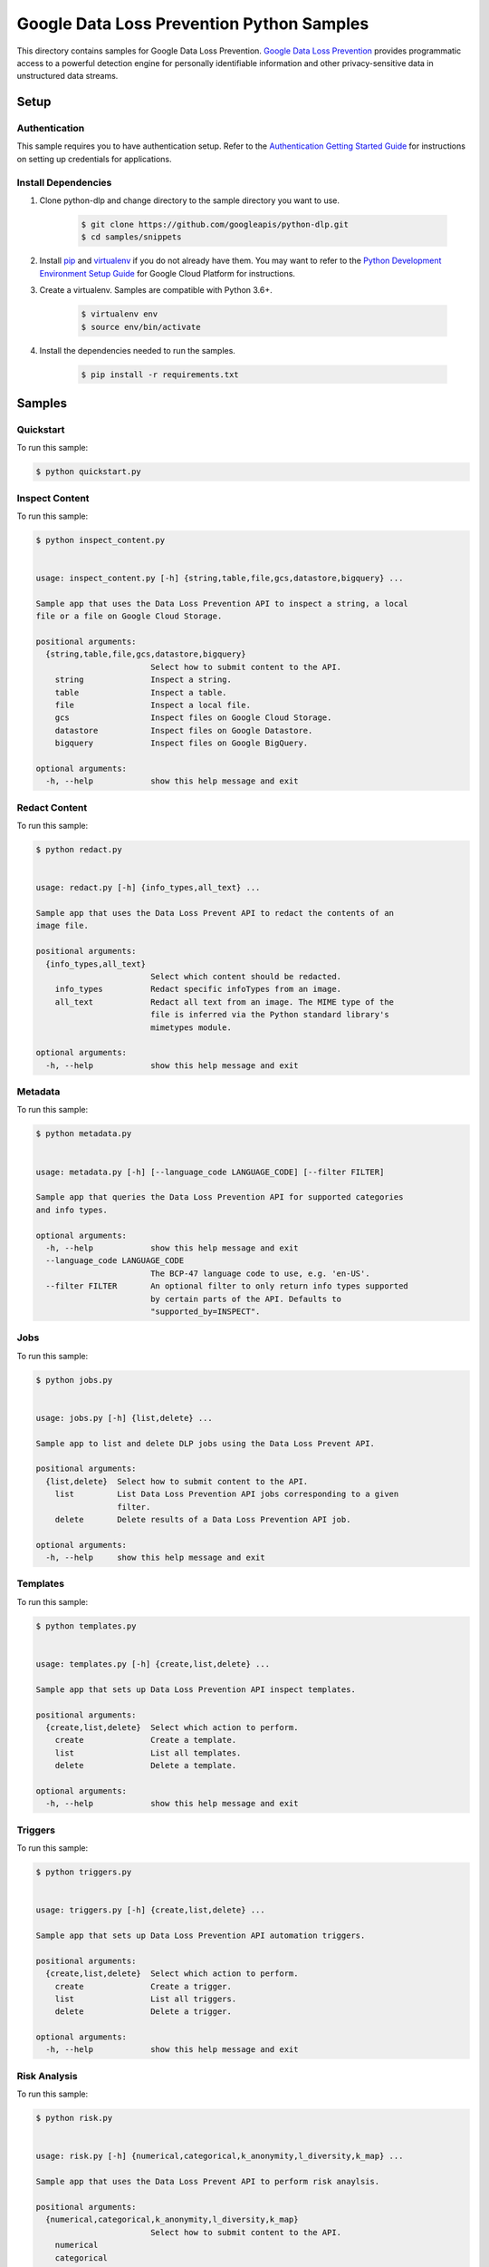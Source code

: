
.. This file is automatically generated. Do not edit this file directly.

Google Data Loss Prevention Python Samples
===============================================================================

.. image:: https://gstatic.com/cloudssh/images/open-btn.png
   :target: https://console.cloud.google.com/cloudshell/open?git_repo=https://github.com/googleapis/python-dlp&page=editor&open_in_editor=samples/snippets/README.rst


This directory contains samples for Google Data Loss Prevention. `Google Data Loss Prevention`_ provides programmatic access to a powerful detection engine for personally identifiable information and other privacy-sensitive data in unstructured data streams.




.. _Google Data Loss Prevention: https://cloud.google.com/dlp/docs/


Setup
-------------------------------------------------------------------------------



Authentication
++++++++++++++

This sample requires you to have authentication setup. Refer to the
`Authentication Getting Started Guide`_ for instructions on setting up
credentials for applications.

.. _Authentication Getting Started Guide:
    https://cloud.google.com/docs/authentication/getting-started




Install Dependencies
++++++++++++++++++++

#. Clone python-dlp and change directory to the sample directory you want to use.

    .. code-block:: bash

        $ git clone https://github.com/googleapis/python-dlp.git
        $ cd samples/snippets

#. Install `pip`_ and `virtualenv`_ if you do not already have them. You may want to refer to the `Python Development Environment Setup Guide`_ for Google Cloud Platform for instructions.

   .. _Python Development Environment Setup Guide:
       https://cloud.google.com/python/setup

#. Create a virtualenv. Samples are compatible with Python 3.6+.

    .. code-block:: bash

        $ virtualenv env
        $ source env/bin/activate

#. Install the dependencies needed to run the samples.

    .. code-block:: bash

        $ pip install -r requirements.txt

.. _pip: https://pip.pypa.io/
.. _virtualenv: https://virtualenv.pypa.io/






Samples
-------------------------------------------------------------------------------


Quickstart
+++++++++++++++++++++++++++++++++++++++++++++++++++++++++++++++++++++++++++++++

.. image:: https://gstatic.com/cloudssh/images/open-btn.png
   :target: https://console.cloud.google.com/cloudshell/open?git_repo=https://github.com/googleapis/python-dlp&page=editor&open_in_editor=samples/snippets/quickstart.py,samples/snippets/README.rst




To run this sample:

.. code-block:: bash

    $ python quickstart.py




Inspect Content
+++++++++++++++++++++++++++++++++++++++++++++++++++++++++++++++++++++++++++++++

.. image:: https://gstatic.com/cloudssh/images/open-btn.png
   :target: https://console.cloud.google.com/cloudshell/open?git_repo=https://github.com/googleapis/python-dlp&page=editor&open_in_editor=samples/snippets/inspect_content.py,samples/snippets/README.rst




To run this sample:

.. code-block:: bash

    $ python inspect_content.py


    usage: inspect_content.py [-h] {string,table,file,gcs,datastore,bigquery} ...

    Sample app that uses the Data Loss Prevention API to inspect a string, a local
    file or a file on Google Cloud Storage.

    positional arguments:
      {string,table,file,gcs,datastore,bigquery}
                            Select how to submit content to the API.
        string              Inspect a string.
        table               Inspect a table.
        file                Inspect a local file.
        gcs                 Inspect files on Google Cloud Storage.
        datastore           Inspect files on Google Datastore.
        bigquery            Inspect files on Google BigQuery.

    optional arguments:
      -h, --help            show this help message and exit





Redact Content
+++++++++++++++++++++++++++++++++++++++++++++++++++++++++++++++++++++++++++++++

.. image:: https://gstatic.com/cloudssh/images/open-btn.png
   :target: https://console.cloud.google.com/cloudshell/open?git_repo=https://github.com/googleapis/python-dlp&page=editor&open_in_editor=samples/snippets/redact.py,samples/snippets/README.rst




To run this sample:

.. code-block:: bash

    $ python redact.py


    usage: redact.py [-h] {info_types,all_text} ...

    Sample app that uses the Data Loss Prevent API to redact the contents of an
    image file.

    positional arguments:
      {info_types,all_text}
                            Select which content should be redacted.
        info_types          Redact specific infoTypes from an image.
        all_text            Redact all text from an image. The MIME type of the
                            file is inferred via the Python standard library's
                            mimetypes module.

    optional arguments:
      -h, --help            show this help message and exit





Metadata
+++++++++++++++++++++++++++++++++++++++++++++++++++++++++++++++++++++++++++++++

.. image:: https://gstatic.com/cloudssh/images/open-btn.png
   :target: https://console.cloud.google.com/cloudshell/open?git_repo=https://github.com/googleapis/python-dlp&page=editor&open_in_editor=samples/snippets/metadata.py,samples/snippets/README.rst




To run this sample:

.. code-block:: bash

    $ python metadata.py


    usage: metadata.py [-h] [--language_code LANGUAGE_CODE] [--filter FILTER]

    Sample app that queries the Data Loss Prevention API for supported categories
    and info types.

    optional arguments:
      -h, --help            show this help message and exit
      --language_code LANGUAGE_CODE
                            The BCP-47 language code to use, e.g. 'en-US'.
      --filter FILTER       An optional filter to only return info types supported
                            by certain parts of the API. Defaults to
                            "supported_by=INSPECT".





Jobs
+++++++++++++++++++++++++++++++++++++++++++++++++++++++++++++++++++++++++++++++

.. image:: https://gstatic.com/cloudssh/images/open-btn.png
   :target: https://console.cloud.google.com/cloudshell/open?git_repo=https://github.com/googleapis/python-dlp&page=editor&open_in_editor=samples/snippets/jobs.py,samples/snippets/README.rst




To run this sample:

.. code-block:: bash

    $ python jobs.py


    usage: jobs.py [-h] {list,delete} ...

    Sample app to list and delete DLP jobs using the Data Loss Prevent API.

    positional arguments:
      {list,delete}  Select how to submit content to the API.
        list         List Data Loss Prevention API jobs corresponding to a given
                     filter.
        delete       Delete results of a Data Loss Prevention API job.

    optional arguments:
      -h, --help     show this help message and exit





Templates
+++++++++++++++++++++++++++++++++++++++++++++++++++++++++++++++++++++++++++++++

.. image:: https://gstatic.com/cloudssh/images/open-btn.png
   :target: https://console.cloud.google.com/cloudshell/open?git_repo=https://github.com/googleapis/python-dlp&page=editor&open_in_editor=samples/snippets/templates.py,samples/snippets/README.rst




To run this sample:

.. code-block:: bash

    $ python templates.py


    usage: templates.py [-h] {create,list,delete} ...

    Sample app that sets up Data Loss Prevention API inspect templates.

    positional arguments:
      {create,list,delete}  Select which action to perform.
        create              Create a template.
        list                List all templates.
        delete              Delete a template.

    optional arguments:
      -h, --help            show this help message and exit





Triggers
+++++++++++++++++++++++++++++++++++++++++++++++++++++++++++++++++++++++++++++++

.. image:: https://gstatic.com/cloudssh/images/open-btn.png
   :target: https://console.cloud.google.com/cloudshell/open?git_repo=https://github.com/googleapis/python-dlp&page=editor&open_in_editor=samples/snippets/triggers.py,samples/snippets/README.rst




To run this sample:

.. code-block:: bash

    $ python triggers.py


    usage: triggers.py [-h] {create,list,delete} ...

    Sample app that sets up Data Loss Prevention API automation triggers.

    positional arguments:
      {create,list,delete}  Select which action to perform.
        create              Create a trigger.
        list                List all triggers.
        delete              Delete a trigger.

    optional arguments:
      -h, --help            show this help message and exit





Risk Analysis
+++++++++++++++++++++++++++++++++++++++++++++++++++++++++++++++++++++++++++++++

.. image:: https://gstatic.com/cloudssh/images/open-btn.png
   :target: https://console.cloud.google.com/cloudshell/open?git_repo=https://github.com/googleapis/python-dlp&page=editor&open_in_editor=samples/snippets/risk.py,samples/snippets/README.rst




To run this sample:

.. code-block:: bash

    $ python risk.py


    usage: risk.py [-h] {numerical,categorical,k_anonymity,l_diversity,k_map} ...

    Sample app that uses the Data Loss Prevent API to perform risk anaylsis.

    positional arguments:
      {numerical,categorical,k_anonymity,l_diversity,k_map}
                            Select how to submit content to the API.
        numerical
        categorical
        k_anonymity         Computes the k-anonymity of a column set in a Google
                            BigQuerytable.
        l_diversity         Computes the l-diversity of a column set in a Google
                            BigQuerytable.
        k_map               Computes the k-map risk estimation of a column set in
                            a GoogleBigQuery table.

    optional arguments:
      -h, --help            show this help message and exit





DeID
+++++++++++++++++++++++++++++++++++++++++++++++++++++++++++++++++++++++++++++++

.. image:: https://gstatic.com/cloudssh/images/open-btn.png
   :target: https://console.cloud.google.com/cloudshell/open?git_repo=https://github.com/googleapis/python-dlp&page=editor&open_in_editor=samples/snippets/deid.py,samples/snippets/README.rst




To run this sample:

.. code-block:: bash

    $ python deid.py


    usage: deid.py [-h]
                   {deid_mask,deid_replace,deid_fpe,reid_fpe,deid_date_shift,replace_with_infotype}
                   ...

    Uses of the Data Loss Prevention API for deidentifying sensitive data.

    positional arguments:
      {deid_mask,deid_replace,deid_fpe,reid_fpe,deid_date_shift,replace_with_infotype}
                            Select how to submit content to the API.
        deid_mask           Deidentify sensitive data in a string by masking it
                            with a character.
        deid_replace        Deidentify sensitive data in a string by replacing it
                            with another string.
        deid_fpe            Deidentify sensitive data in a string using Format
                            Preserving Encryption (FPE).
        reid_fpe            Reidentify sensitive data in a string using Format
                            Preserving Encryption (FPE).
        deid_date_shift     Deidentify dates in a CSV file by pseudorandomly
                            shifting them.
        replace_with_infotype
                            Deidentify sensitive data in a string by replacing it
                            with the info type of the data.

    optional arguments:
      -h, --help            show this help message and exit









The client library
-------------------------------------------------------------------------------

This sample uses the `Google Cloud Client Library for Python`_.
You can read the documentation for more details on API usage and use GitHub
to `browse the source`_ and  `report issues`_.

.. _Google Cloud Client Library for Python:
    https://googlecloudplatform.github.io/google-cloud-python/
.. _browse the source:
    https://github.com/GoogleCloudPlatform/google-cloud-python
.. _report issues:
    https://github.com/GoogleCloudPlatform/google-cloud-python/issues



.. _Google Cloud SDK: https://cloud.google.com/sdk/
